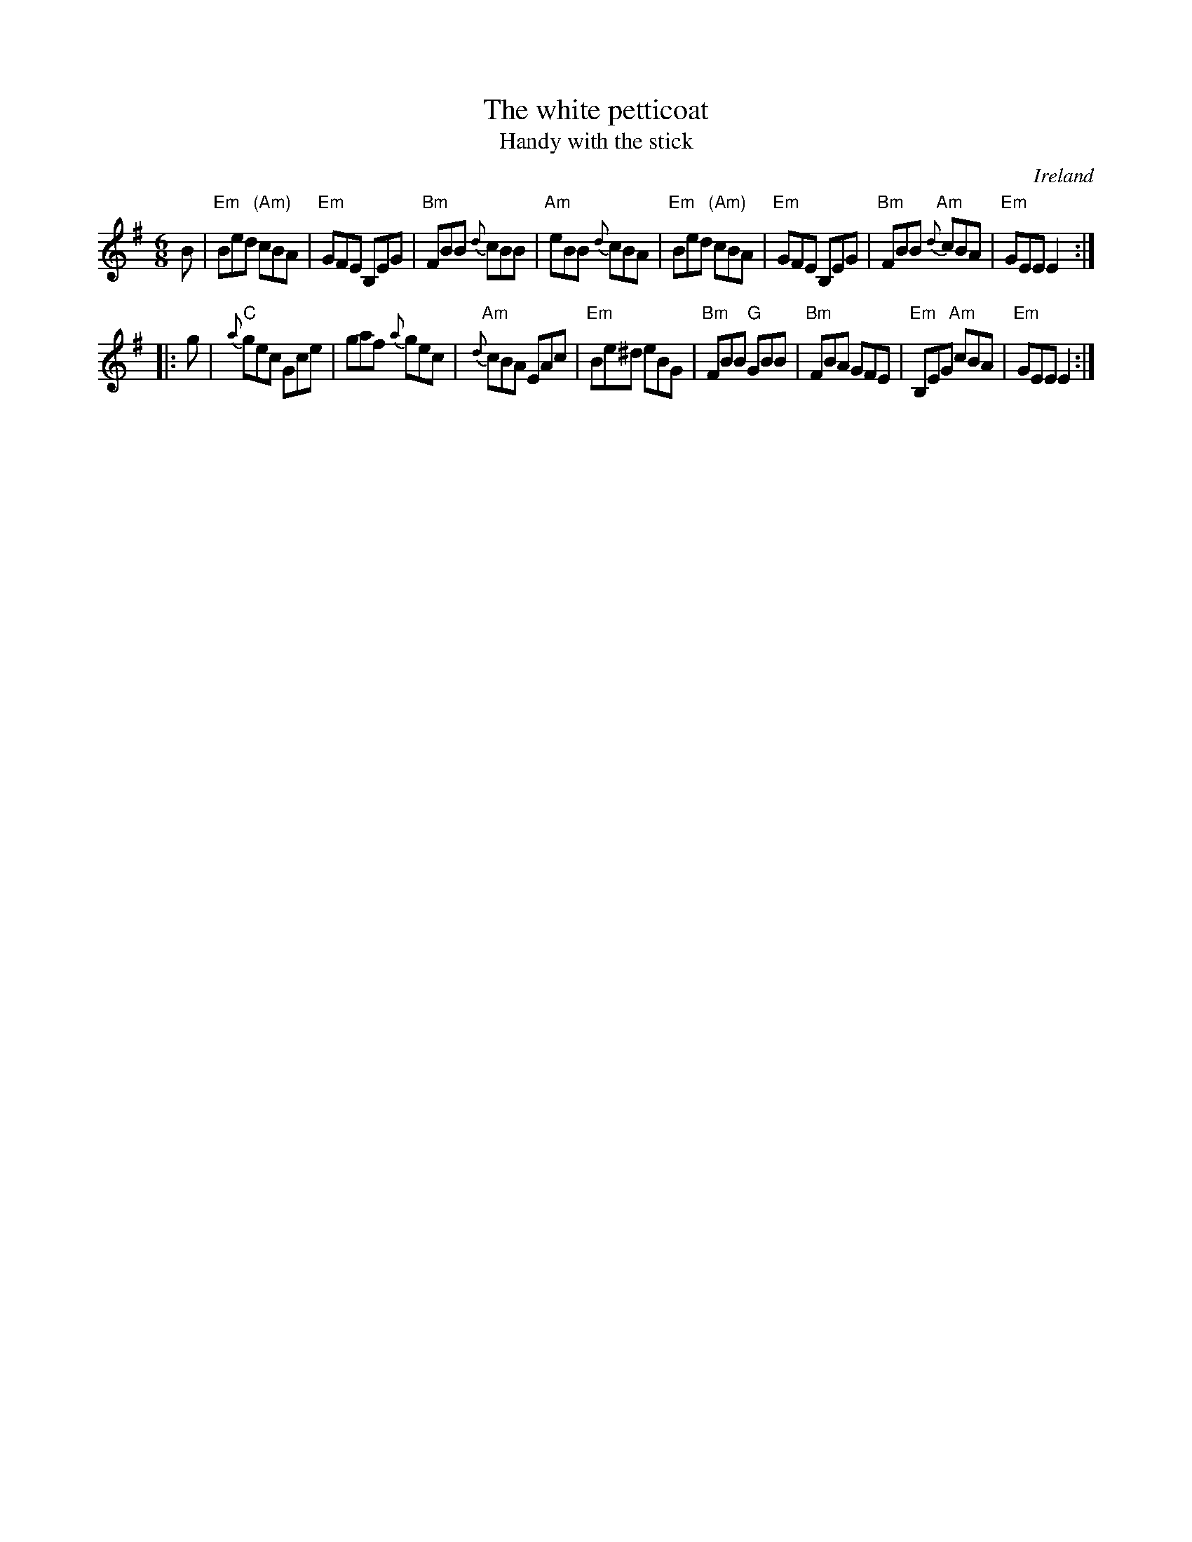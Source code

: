 X:827
T:The white petticoat
T:Handy with the stick
R:Jig
O:Ireland
B:O'Neill's 773
B:O'Neill's 896
S:O'Neill's 773
Z:Transcription, chords:Mike Long
M:6/8
L:1/8
K:G
B|\
"Em"Bed "(Am)"cBA|"Em"GFE B,EG|"Bm"FBB {d}cBB|"Am"eBB {d}cBA|\
"Em"Bed "(Am)"cBA|"Em"GFE B,EG|"Bm"FBB "Am"{d}cBA|"Em"GEE E2:|
|:g|\
"C"{a}gec Gce|gaf {a}gec|"Am"{d}cBA EAc|"Em"Be^d eBG|\
"Bm"FBB "G"GBB|"Bm"FBA GFE|"Em"B,EG "Am"cBA|"Em"GEE E2:|

